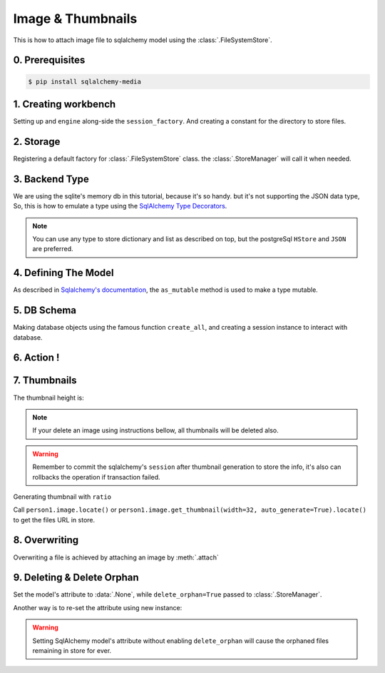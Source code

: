 Image & Thumbnails
==================

This is how to attach image file to sqlalchemy model using the :class:`.FileSystemStore`.

0. Prerequisites
----------------

.. code-block:: console

   $ pip install sqlalchemy-media


1. Creating workbench
---------------------

Setting up and ``engine`` along-side the ``session_factory``. And creating a constant for the directory to store files.

..  testcode:: quickstart

    from sqlalchemy import create_engine
    from sqlalchemy.orm import sessionmaker
    from sqlalchemy.ext.declarative import declarative_base

    TEMP_PATH = '/tmp/sqlalchemy-media'
    Base = declarative_base()
    engine = create_engine('sqlite:///:memory:', echo=False)
    session_factory = sessionmaker(bind=engine)


2. Storage
----------

Registering a default factory for :class:`.FileSystemStore` class. the :class:`.StoreManager` will call it when needed.

..  testcode:: quickstart

    import functools

    from sqlalchemy_media import StoreManager, FileSystemStore

    StoreManager.register(
        'fs',
        functools.partial(FileSystemStore, TEMP_PATH, 'http://static.example.org/'),
        default=True
    )

3. Backend Type
---------------

We are using the sqlite's memory db in this tutorial, because it's so handy. but it's not supporting the JSON data type,
So, this is how to emulate a type using the
`SqlAlchemy Type Decorators <http://docs.sqlalchemy.org/en/latest/core/custom_types.html#typedecorator-recipes>`_.

..  testcode:: quickstart

    import json

    from sqlalchemy import TypeDecorator, Unicode

    class Json(TypeDecorator):
        impl = Unicode

        def process_bind_param(self, value, engine):
            return json.dumps(value)

        def process_result_value(self, value, engine):
            if value is None:
                return None

            return json.loads(value)


.. note:: You can use any type to store dictionary and list as described on top, but the postgreSql ``HStore`` and
          ``JSON`` are preferred.


4. Defining The Model
---------------------

As described in
`Sqlalchemy's documentation <http://docs.sqlalchemy.org/en/latest/orm/extensions/mutable.html#sqlalchemy.ext.mutable.Mutable.as_mutable>`_,
the ``as_mutable`` method is used to make a type mutable.

..  testcode:: quickstart

    from sqlalchemy import Column, Integer

    from sqlalchemy_media import Image, ImageAnalyzer, ImageValidator, ImageProcessor

    class ProfileImage(Image):
        __pre_processors__ = [
            ImageAnalyzer(),
            ImageValidator(
                minimum=(80, 80),
                maximum=(800, 600),
                min_aspect_ratio=1.2,
                content_types=['image/jpeg', 'image/png']
            ),
            ImageProcessor(
                fmt='jpeg',
                width=120,
                crop=dict(
                    left='10%',
                    top='10%',
                    width='80%',
                    height='80%',
                )
            )
        ]

    class Person(Base):
        __tablename__ = 'person'

        id = Column(Integer, primary_key=True)
        name = Column(Unicode(100))
        image = Column(ProfileImage.as_mutable(Json))

        def __repr__(self):
            return "<%s id=%s>" % (self.name, self.id)

5. DB Schema
------------

Making database objects using the famous function ``create_all``, and creating a session instance to interact with
database.

..  testcode:: quickstart

    Base.metadata.create_all(engine, checkfirst=True)
    session = session_factory()


6. Action !
-----------


..  testcode:: quickstart

    with StoreManager(session):
        person1 = Person()
        person1.image = ProfileImage.create_from('https://www.python.org/static/img/python-logo@2x.png')
        session.add(person1)
        session.commit()

        print('Content type:', person1.image.content_type)
        print('Extension:', person1.image.extension)
        print('Length:', person1.image.length)
        print('Original filename:', person1.image.original_filename)

..  testoutput:: quickstart

    Content type: image/jpeg
    Extension: .jpg
    Length: 2020
    Original filename: https://www.python.org/static/img/python-logo@2x.png


7. Thumbnails
-------------

..  testcode:: quickstart

    from os.path import exists, join

    with StoreManager(session):
        thumbnail = person1.image.get_thumbnail(width=32, auto_generate=True)
        print(thumbnail.height)
        assert exists(join(TEMP_PATH, thumbnail.path))

The thumbnail height is:

..  testoutput:: quickstart

    8


.. note:: If your delete an image using instructions bellow, all thumbnails will be deleted also.

..  warning:: Remember to commit the sqlalchemy's ``session`` after thumbnail generation to store the info, it's also
              can rollbacks the operation if transaction failed.


Generating thumbnail with ``ratio``

..  testcode:: quickstart

    from os.path import exists, join

    with StoreManager(session):
        thumbnail = person1.image.get_thumbnail(ratio=.3, auto_generate=True)
        print(thumbnail.width, thumbnail.height)
        assert exists(join(TEMP_PATH, thumbnail.path))

..  testoutput:: quickstart

    28 7

Call ``person1.image.locate()`` or ``person1.image.get_thumbnail(width=32, auto_generate=True).locate()`` to get the
files URL in store.

8. Overwriting
--------------

Overwriting a file is achieved by attaching an image by :meth:`.attach`

..  testcode:: quickstart

    with StoreManager(session):
        person1.image.attach('https://www.python.org/static/img/python-logo.png')
        session.commit()

        print('Content type:', person1.image.content_type)
        print('Extension:', person1.image.extension)
        print('Length:', person1.image.length)
        print('Original filename:', person1.image.original_filename)

..  testoutput:: quickstart

    Content type: image/jpeg
    Extension: .jpg
    Length: 2080
    Original filename: https://www.python.org/static/img/python-logo.png


9. Deleting & Delete Orphan
---------------------------

Set the model's attribute to :data:`.None`, while ``delete_orphan=True`` passed to :class:`.StoreManager`.

..  testcode:: quickstart

    with StoreManager(session, delete_orphan=True):
        deleted_filename = join(TEMP_PATH, person1.image.path)
        person1.image = None
        session.commit()

        assert not exists(deleted_filename)


Another way is to re-set the attribute using new instance:

..  testcode:: quickstart

    with StoreManager(session, delete_orphan=True):
        person1.image = ProfileImage.create_from('https://www.python.org/static/img/python-logo.png')
        session.commit()

        print('Content type:', person1.image.content_type)
        print('Extension:', person1.image.extension)
        print('Length:', person1.image.length)
        print('Original filename:', person1.image.original_filename)


..  testoutput:: quickstart

    Content type: image/jpeg
    Extension: .jpg
    Length: 2080
    Original filename: https://www.python.org/static/img/python-logo.png


..  warning:: Setting SqlAlchemy model's attribute without enabling ``delete_orphan`` will cause the orphaned files
              remaining in store for ever.
